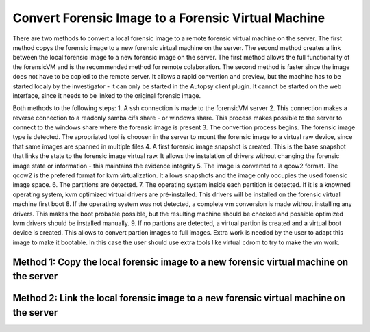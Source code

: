 Convert Forensic Image to a Forensic Virtual Machine
=====================================================
There are two methods to convert a local forensic image to a remote forensic virtual machine on the server. The first method copys the forensic image to a new 
forensic virtual machine on the server. The second method creates a link between the local forensic image to a new forensic image on the server.
The first method allows the full functionality of the forensicVM and is the recommended method for remote colaboration. The second method is faster since
the image does not have to be copied to the remote server. It allows a rapid convertion and preview, but the machine has to be started localy by the 
investigator - it can only be started in the Autopsy client plugin. It cannot be started on the web interface, since it needs to be linked to the original 
forensic image.

Both methods to the following steps:
1. A ssh connection is made to the forensicVM server
2. This connection makes a reverse connection to a readonly samba cifs share - or windows share. This process makes possible to the server to connect to the windows share where the forensic image is present
3. The convertion process begins. The forensic image type is detected. The apropriated tool is choosen in the server to mount the forensic image to a virtual raw device, since that same images are spanned in multiple files
4. A first forensic image snapshot is created. This is the base snapshot that links the state to the forensic image virtual raw. It allows the instalation of drivers without changing the forensic image state or information - this maintains the evidence integrity
5. The image is converted to a qcow2 format. The qcow2 is the prefered format for kvm virtualization. It allows snapshots and the image only occupies the used forensic image space.
6. The partitions are detected.
7. The operating system inside each partition is detected. If it is a knowned operating system, kvm optimized virtual drivers are pré-installed. This drivers will be installed on the forensic virtual machine first boot
8. If the operating system was not detected, a complete vm conversion is made without installing any drivers. This makes the boot probable possible, but the resulting machine should be checked and possible optimized kvm drivers should be installed manually.
9. If no partions are detected, a virtual partion is created and a virtual boot device is created. This allows to convert partion images to full images. Extra work is needed by the user to adapt this image to make it bootable. In this case the user should use extra tools like virtual cdrom to try to make the vm work.


Method 1: Copy the local forensic image to a new forensic virtual machine on the server
****************************************************************************************

Method 2: Link the local forensic image to a new forensic virtual machine on the server
****************************************************************************************
